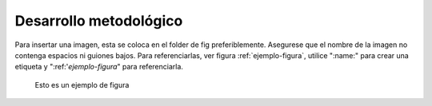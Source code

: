 =======================
Desarrollo metodológico
=======================

Para insertar una imagen, esta se coloca en el folder de fig preferiblemente. Asegurese que el nombre de la imagen no contenga espacios ni guiones bajos. Para referenciarlas, ver figura :ref:`ejemplo-figura`, utilice ":name:" para crear una etiqueta y ":ref:'`ejemplo-figura`" para referenciarla.

.. figure::
	fig/TeslaAndCoil.jpg
	:name: ejemplo-figura
	:scale: 50%

	Esto es un ejemplo de figura
